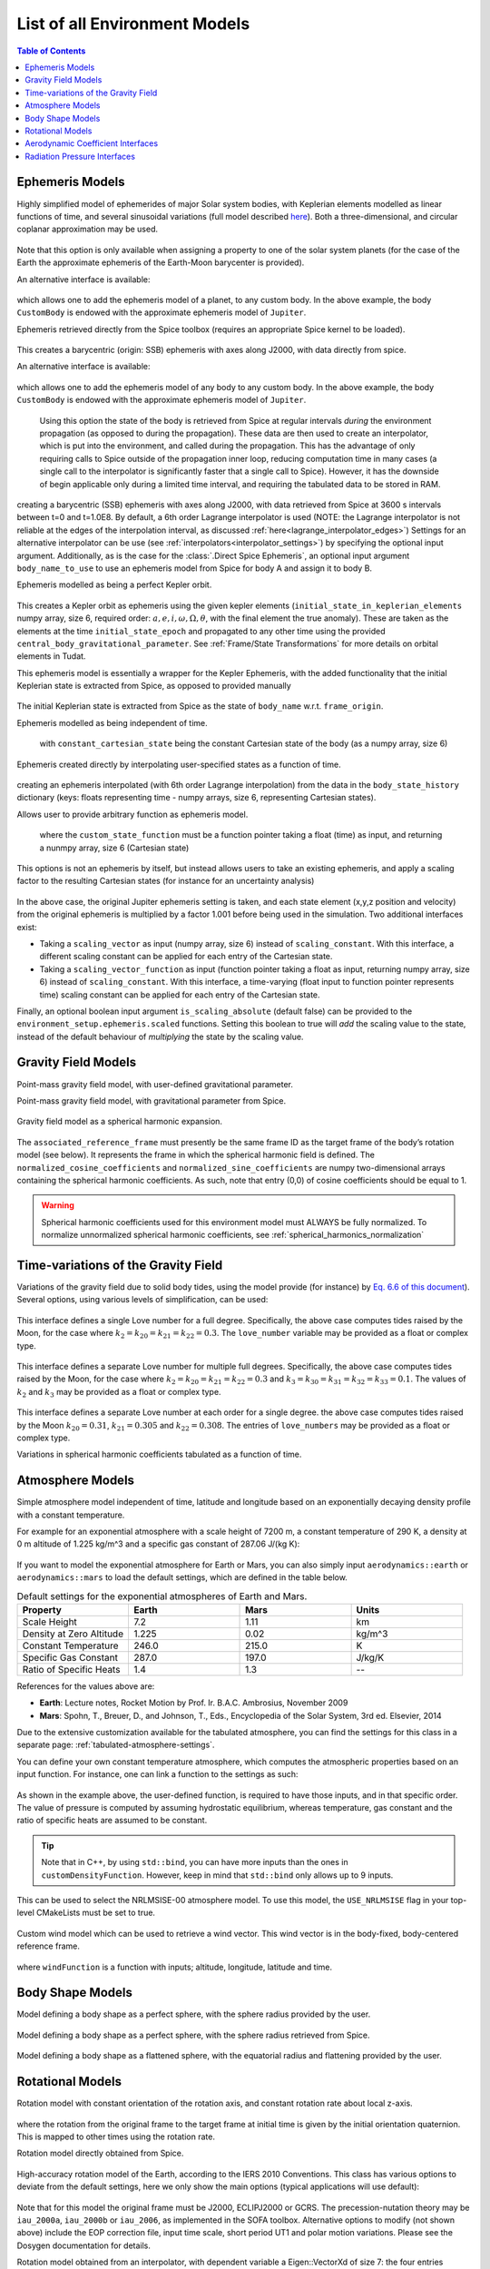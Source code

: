 .. _available_environment_models:

==============================
List of all Environment Models
==============================

.. contents:: Table of Contents
    :depth: 3

.. _environment_ephemeris_model:

Ephemeris Models
################

.. class:: Approximate Planet Positions

   Highly simplified model of ephemerides of major Solar system bodies, with Keplerian elements modelled as linear functions of time, and several sinusoidal variations (full model described `here <https://ssd.jpl.nasa.gov/txt/aprx_pos_planets.pdf>`_). Both a three-dimensional, and circular coplanar approximation may be used.

    .. tabs::

         .. tab:: Python

          .. toggle-header:: 
             :header: Required **Show/Hide**

             .. literalinclude:: /_src_snippets/simulation/environment_setup/environment_models/req_environment_models.py
                :language: python

          .. literalinclude:: /_src_snippets/simulation/environment_setup/environment_models/approximate_planet_positions_ephemeris_alt.py
             :language: python

          .. toggle-header:: 
           :header: Required after **Show/Hide**

           .. literalinclude:: /_src_snippets/simulation/environment_setup/environment_models/req_environment_models_after.py
              :language: python

         .. tab:: C++

          .. literalinclude:: /_src_snippets/simulation/environment_setup/environment_models/approximate_planet_positions_ephemeris.cpp
             :language: cpp

   Note that this option is only available when assigning a property to one of the solar system planets (for the case of the Earth the approximate ephemeris of the Earth-Moon barycenter is provided). 

   An alternative interface is available:

    .. tabs::

         .. tab:: Python

          .. toggle-header:: 
             :header: Required **Show/Hide**

             .. literalinclude:: /_src_snippets/simulation/environment_setup/environment_models/req_environment_models.py
                :language: python

          .. literalinclude:: /_src_snippets/simulation/environment_setup/environment_models/approximate_planet_positions_ephemeris.py
             :language: python

          .. toggle-header:: 
           :header: Required after **Show/Hide**

           .. literalinclude:: /_src_snippets/simulation/environment_setup/environment_models/req_environment_models_after.py
              :language: python

         .. tab:: C++

          .. literalinclude:: /_src_snippets/simulation/environment_setup/environment_models/approximate_planet_positions_ephemeris.cpp
             :language: cpp

   which allows one to add the ephemeris model of a planet, to any custom body. In the above example, the body ``CustomBody`` is endowed with the approximate ephemeris model of ``Jupiter``. 

.. class:: Direct Spice Ephemeris

   Ephemeris retrieved directly from the Spice toolbox (requires an appropriate Spice kernel to be loaded).

    .. tabs::

         .. tab:: Python

          .. toggle-header:: 
             :header: Required **Show/Hide**

             .. literalinclude:: /_src_snippets/simulation/environment_setup/environment_models/req_environment_models.py
                :language: python

          .. literalinclude:: /_src_snippets/simulation/environment_setup/environment_models/direct_spice_ephemeris.py
             :language: python

          .. toggle-header:: 
           :header: Required after **Show/Hide**

           .. literalinclude:: /_src_snippets/simulation/environment_setup/environment_models/req_environment_models_after.py
              :language: python

         .. tab:: C++

          .. literalinclude:: /_src_snippets/simulation/environment_setup/environment_models/direct_spice_ephemeris.cpp
             :language: cpp

   This creates a barycentric (origin: SSB) ephemeris with axes along J2000, with data directly from spice.

   An alternative interface is available:

    .. tabs::

         .. tab:: Python

          .. toggle-header:: 
             :header: Required **Show/Hide**

             .. literalinclude:: /_src_snippets/simulation/environment_setup/environment_models/req_environment_models.py
                :language: python

          .. literalinclude:: /_src_snippets/simulation/environment_setup/environment_models/direct_spice_ephemeris_alt.py
             :language: python

          .. toggle-header:: 
           :header: Required after **Show/Hide**

           .. literalinclude:: /_src_snippets/simulation/environment_setup/environment_models/req_environment_models_after.py
              :language: python

         .. tab:: C++

          .. literalinclude:: /_src_snippets/simulation/environment_setup/environment_models/direct_spice_ephemeris_alt.cpp
             :language: cpp

   which allows one to add the ephemeris model of any body to any custom body. In the above example, the body ``CustomBody`` is endowed with the approximate ephemeris model of ``Jupiter``. 

.. class:: Interpolated Spice Ephemeris

   Using this option the state of the body is retrieved from Spice at regular intervals *during* the environment propagation (as opposed to during the propagation). These data are then used to create an interpolator, which is put into the environment, and called during the propagation. This has the advantage of only requiring calls to Spice outside of the propagation inner loop, reducing computation time in many cases (a single call to the interpolator is significantly faster that a single call to Spice). However, it has the downside of begin applicable only during a limited time interval, and requiring the tabulated data to be stored in RAM.

    .. tabs::

         .. tab:: Python

          .. toggle-header:: 
             :header: Required **Show/Hide**

             .. literalinclude:: /_src_snippets/simulation/environment_setup/environment_models/req_environment_models.py
                :language: python

          .. literalinclude:: /_src_snippets/simulation/environment_setup/environment_models/interpolated_spice_ephemeris.py
             :language: python

          .. toggle-header:: 
           :header: Required after **Show/Hide**

           .. literalinclude:: /_src_snippets/simulation/environment_setup/environment_models/req_environment_models_after.py
              :language: python

         .. tab:: C++

          .. literalinclude:: /_src_snippets/simulation/environment_setup/environment_models/interpolated_spice_ephemeris.cpp
             :language: cpp

  creating a barycentric (SSB) ephemeris with axes along J2000, with data retrieved from Spice at 3600 s intervals between t=0 and t=1.0E8. By default, a 6th order Lagrange interpolator is used (NOTE: the Lagrange interpolator is not reliable at the edges of the interpolation interval, as discussed :ref:`here<lagrange_interpolator_edges>`) Settings for an alternative interpolator can be use (see :ref:`interpolators<interpolator_settings>`) by specifying the optional input argument. Additionally, as is the case for the :class:`.Direct Spice Ephemeris`, an optional input argument ``body_name_to_use`` to use an ephemeris model from Spice for body A and assign it to body B.


.. class:: Kepler Ephemeris
  
  Ephemeris modelled as being a perfect Kepler orbit.

    .. tabs::

         .. tab:: Python

          .. toggle-header:: 
             :header: Required **Show/Hide**

             .. literalinclude:: /_src_snippets/simulation/environment_setup/environment_models/req_environment_models.py
                :language: python

          .. literalinclude:: /_src_snippets/simulation/environment_setup/environment_models/kepler_ephemeris.py
             :language: python

          .. toggle-header:: 
           :header: Required after **Show/Hide**

           .. literalinclude:: /_src_snippets/simulation/environment_setup/environment_models/req_environment_models_after.py
              :language: python

         .. tab:: C++

          .. literalinclude:: /_src_snippets/simulation/environment_setup/environment_models/kepler_ephemeris.cpp
             :language: cpp

  This creates a Kepler orbit as ephemeris using the given kepler elements (``initial_state_in_keplerian_elements`` numpy array, size 6, required order: :math:`a,e,i,\omega,\Omega,\theta`, with the final element the true anomaly). These are taken as the elements at the time ``initial_state_epoch`` and propagated to any other time using the provided ``central_body_gravitational_parameter``. See :ref:`Frame/State Transformations` for more details on orbital elements in Tudat.

.. class:: Kepler Ephemeris from Spice

  This ephemeris model is essentially a wrapper for the Kepler Ephemeris, with the added functionality that the initial Keplerian state is extracted from Spice, as opposed to provided manually
    
    .. tabs::

         .. tab:: Python

          .. toggle-header:: 
             :header: Required **Show/Hide**

             .. literalinclude:: /_src_snippets/simulation/environment_setup/environment_models/req_environment_models.py
                :language: python

          .. literalinclude:: /_src_snippets/simulation/environment_setup/environment_models/kepler_ephemeris_spice.py
             :language: python

          .. toggle-header:: 
           :header: Required after **Show/Hide**

           .. literalinclude:: /_src_snippets/simulation/environment_setup/environment_models/req_environment_models_after.py
              :language: python

         .. tab:: C++

          .. literalinclude:: /_src_snippets/simulation/environment_setup/environment_models/kepler_ephemeris_spice.cpp
             :language: cpp

  The initial Keplerian state is extracted from Spice as the state of ``body_name`` w.r.t. ``frame_origin``.

.. class:: Constant Ephemeris

  Ephemeris modelled as being independent of time.

    .. tabs::

         .. tab:: Python

          .. toggle-header:: 
             :header: Required **Show/Hide**

             .. literalinclude:: /_src_snippets/simulation/environment_setup/environment_models/req_environment_models.py
                :language: python

          .. literalinclude:: /_src_snippets/simulation/environment_setup/environment_models/constant_ephemeris.py
             :language: python

          .. toggle-header:: 
           :header: Required after **Show/Hide**

           .. literalinclude:: /_src_snippets/simulation/environment_setup/environment_models/req_environment_models_after.py
              :language: python

         .. tab:: C++

          .. literalinclude:: /_src_snippets/simulation/environment_setup/environment_models/constant_ephemeris.cpp
             :language: cpp
   with ``constant_cartesian_state`` being the constant Cartesian state of the body (as a numpy array, size 6)

.. class:: Tabulated Ephemeris

  Ephemeris created directly by interpolating user-specified states as a function of time.

    .. tabs::

         .. tab:: Python

          .. toggle-header:: 
             :header: Required **Show/Hide**

             .. literalinclude:: /_src_snippets/simulation/environment_setup/environment_models/req_environment_models.py
                :language: python

          .. literalinclude:: /_src_snippets/simulation/environment_setup/environment_models/tabulated_ephemeris.py
             :language: python

          .. toggle-header:: 
           :header: Required after **Show/Hide**

           .. literalinclude:: /_src_snippets/simulation/environment_setup/environment_models/req_environment_models_after.py
              :language: python

         .. tab:: C++

          .. literalinclude:: /_src_snippets/simulation/environment_setup/environment_models/tabulated_ephemeris.cpp
             :language: cpp

  creating an ephemeris interpolated (with 6th order Lagrange interpolation) from the data in the ``body_state_history`` dictionary (keys: floats representing time - numpy arrays, size 6, representing Cartesian states).


.. class:: Custom Ephemeris

  Allows user to provide arbitrary function as ephemeris model.

    .. tabs::

         .. tab:: Python

          .. toggle-header:: 
             :header: Required **Show/Hide**

             .. literalinclude:: /_src_snippets/simulation/environment_setup/environment_models/req_environment_models.py
                :language: python

          .. literalinclude:: /_src_snippets/simulation/environment_setup/environment_models/custom_ephemeris.py
             :language: python

          .. toggle-header:: 
           :header: Required after **Show/Hide**

           .. literalinclude:: /_src_snippets/simulation/environment_setup/environment_models/req_environment_models_after.py
              :language: python

         .. tab:: C++

          .. literalinclude:: /_src_snippets/simulation/environment_setup/environment_models/custom_ephemeris.cpp
             :language: cpp

   where the ``custom_state_function`` must be a function pointer taking a float (time) as input, and returning a nunmpy array, size 6 (Cartesian state)

.. class:: Scaled Ephemeris

  This options is not an ephemeris by itself, but instead allows users to take an existing ephemeris, and apply a scaling factor to the resulting Cartesian states (for instance for an uncertainty analysis)

    .. tabs::

         .. tab:: Python

          .. toggle-header:: 
             :header: Required **Show/Hide**

             .. literalinclude:: /_src_snippets/simulation/environment_setup/environment_models/req_environment_models.py
                :language: python

          .. literalinclude:: /_src_snippets/simulation/environment_setup/environment_models/scaled_ephemeris.py
             :language: python

          .. toggle-header:: 
           :header: Required after **Show/Hide**

           .. literalinclude:: /_src_snippets/simulation/environment_setup/environment_models/req_environment_models_after.py
              :language: python

         .. tab:: C++

          .. literalinclude:: /_src_snippets/simulation/environment_setup/environment_models/scaled_ephemeris.cpp
             :language: cpp
.. _environment_gravity_field_model:

In the above case, the original Jupiter ephemeris setting is taken, and each state element (x,y,z position and velocity) from the original ephemeris is multiplied by a factor 1.001 before being used in the simulation. Two additional interfaces exist:

* Taking a ``scaling_vector`` as input (numpy array, size 6) instead of ``scaling_constant``. With this interface, a different scaling constant can be applied for each entry of the Cartesian state.
* Taking a ``scaling_vector_function`` as input (function pointer taking a float as input, returning numpy array, size 6) instead of ``scaling_constant``. With this interface, a time-varying (float input to function pointer represents time) scaling constant can be applied for each entry of the Cartesian state.

Finally, an optional boolean input argument ``is_scaling_absolute`` (default false) can be provided to the ``environment_setup.ephemeris.scaled`` functions. Setting this boolean to true will *add*  the scaling value to the state, instead of the default behaviour of *multiplying*  the state by the scaling value.

Gravity Field Models
####################

.. class:: Point Mass Gravity

    Point-mass gravity field model, with user-defined gravitational parameter.

    .. tabs::

         .. tab:: Python

          .. toggle-header:: 
             :header: Required **Show/Hide**

             .. literalinclude:: /_src_snippets/simulation/environment_setup/environment_models/req_environment_models.py
                :language: python

          .. literalinclude:: /_src_snippets/simulation/environment_setup/environment_models/point_mass_gravity.py
             :language: python

          .. toggle-header:: 
           :header: Required after **Show/Hide**

           .. literalinclude:: /_src_snippets/simulation/environment_setup/environment_models/req_environment_models_after.py
              :language: python

         .. tab:: C++

          .. literalinclude:: /_src_snippets/simulation/environment_setup/environment_models/point_mass_gravity.cpp
             :language: cpp

.. class:: Point Mass Gravity from Spice


  Point-mass gravity field model, with gravitational parameter from Spice.

    .. tabs::

         .. tab:: Python

          .. toggle-header:: 
             :header: Required **Show/Hide**

             .. literalinclude:: /_src_snippets/simulation/environment_setup/environment_models/req_environment_models.py
                :language: python

          .. literalinclude:: /_src_snippets/simulation/environment_setup/environment_models/point_mass_gravity_spice.py
             :language: python

          .. toggle-header:: 
           :header: Required after **Show/Hide**

           .. literalinclude:: /_src_snippets/simulation/environment_setup/environment_models/req_environment_models_after.py
              :language: python

         .. tab:: C++

          .. literalinclude:: /_src_snippets/simulation/environment_setup/environment_models/point_mass_gravity_spice.cpp
             :language: cpp

.. _environment_spherical_harmonics_gravity:

.. class:: Spherical Harmonics Gravity


  Gravity field model as a spherical harmonic expansion.

    .. tabs::

         .. tab:: Python

          .. toggle-header:: 
             :header: Required **Show/Hide**

             .. literalinclude:: /_src_snippets/simulation/environment_setup/environment_models/req_environment_models.py
                :language: python

          .. literalinclude:: /_src_snippets/simulation/environment_setup/environment_models/spherical_harmonics_gravity.py
             :language: python

          .. toggle-header:: 
           :header: Required after **Show/Hide**

           .. literalinclude:: /_src_snippets/simulation/environment_setup/environment_models/req_environment_models_after.py
              :language: python

         .. tab:: C++

          .. literalinclude:: /_src_snippets/simulation/environment_setup/environment_models/spherical_harmonics_gravity.cpp
             :language: cpp

  The ``associated_reference_frame`` must presently be the same frame ID as the target frame of the body’s rotation model (see below). It represents the frame in which the spherical harmonic field is defined. The ``normalized_cosine_coefficients`` and ``normalized_sine_coefficients`` are numpy two-dimensional arrays containing the spherical harmonic coefficients. As such, note that entry (0,0) of cosine coefficients should be equal to 1.

  .. warning::
      Spherical harmonic coefficients used for this environment model must ALWAYS be fully normalized. To normalize unnormalized spherical harmonic coefficients, see :ref:`spherical_harmonics_normalization`

.. class:: Spherical Harmonics Gravity - Triaxial body


  Gravity field model as a spherical harmonic expansion, with coefficients automatically generated for a homogeneous triaxial ellipsoid.

    .. tabs::

         .. tab:: Python

          .. toggle-header:: 
             :header: Required **Show/Hide**

             .. literalinclude:: /_src_snippets/simulation/environment_setup/environment_models/req_environment_models.py
                :language: python

          .. literalinclude:: /_src_snippets/simulation/environment_setup/environment_models/spherical_harmonic_triaxial_body.py
             :language: python

          .. toggle-header:: 
           :header: Required after **Show/Hide**

           .. literalinclude:: /_src_snippets/simulation/environment_setup/environment_models/req_environment_models_after.py
              :language: python

         .. tab:: C++

          .. literalinclude:: /_src_snippets/simulation/environment_setup/environment_models/spherical_harmonic_triaxial_body.cpp
             :language: cpp

  The ``axis_A``, ``axis_B`` and ``axis_C`` inputs represent the dimensions of principal axis of the ellipsoid (with A>B>C), and the ``density`` represents the mass density of the body (assumed homogeneous). The maximum degree and order of the spherical harmonic coefficients that are calculated have to be provided (a true homogeneous ellipsoid has non-zero coefficients up to infinite degree), as does the reference frame in which teh coefficients are to be defined (see :class:`Spherical Harmonics Gravity`).

Time-variations of the Gravity Field
####################################

.. class:: Basic Solid Body Gravity Field Variation

  Variations of the gravity field due to solid body tides, using the model provide (for instance) by `Eq. 6.6 of this document <https://www.iers.org/SharedDocs/Publikationen/EN/IERS/Publications/tn/TechnNote36/tn36_079.pdf?__blob=publicationFile&v=1>`_). Several options, using various levels of simplification, can be used:

    .. tabs::

         .. tab:: Python

          .. toggle-header:: 
             :header: Required **Show/Hide**

             .. literalinclude:: /_src_snippets/simulation/environment_setup/environment_models/req_environment_models.py
                :language: python

          .. literalinclude:: /_src_snippets/simulation/environment_setup/environment_models/gravity_field_tides_simple.py
             :language: python

          .. toggle-header:: 
           :header: Required after **Show/Hide**

           .. literalinclude:: /_src_snippets/simulation/environment_setup/environment_models/req_environment_models_after.py
              :language: python

         .. tab:: C++

          .. literalinclude:: /_src_snippets/simulation/environment_setup/environment_models/gravity_field_tides_simple.cpp
             :language: cpp
 
  This interface defines a single Love number for a full degree. Specifically, the above case computes tides raised by the Moon, for the case where :math:`k_{2}=k_{20}=k_{21}=k_{22}=0.3`. The ``love_number`` variable may be provided as a float or complex type.

    .. tabs::

         .. tab:: Python

          .. toggle-header:: 
             :header: Required **Show/Hide**

             .. literalinclude:: /_src_snippets/simulation/environment_setup/environment_models/req_environment_models.py
                :language: python

          .. literalinclude:: /_src_snippets/simulation/environment_setup/environment_models/gravity_field_tides_multiple_degrees.py
             :language: python

          .. toggle-header:: 
           :header: Required after **Show/Hide**

           .. literalinclude:: /_src_snippets/simulation/environment_setup/environment_models/req_environment_models_after.py
              :language: python

         .. tab:: C++

          .. literalinclude:: /_src_snippets/simulation/environment_setup/environment_models/gravity_field_tides_multiple_degrees.cpp
             :language: cpp
 
  This interface defines a separate Love number for multiple full degrees. Specifically, the above case computes tides raised by the Moon, for the case where :math:`k_{2}=k_{20}=k_{21}=k_{22}=0.3` and :math:`k_{3}=k_{30}=k_{31}=k_{32}=k_{33}=0.1`. The values of :math:`k_{2}` and :math:`k_{3}`  may be provided as a float or complex type.

    .. tabs::

         .. tab:: Python

          .. toggle-header:: 
             :header: Required **Show/Hide**

             .. literalinclude:: /_src_snippets/simulation/environment_setup/environment_models/req_environment_models.py
                :language: python

          .. literalinclude:: /_src_snippets/simulation/environment_setup/environment_models/gravity_field_tides_multiple_orders.py
             :language: python

          .. toggle-header:: 
           :header: Required after **Show/Hide**

           .. literalinclude:: /_src_snippets/simulation/environment_setup/environment_models/req_environment_models_after.py
              :language: python

         .. tab:: C++

          .. literalinclude:: /_src_snippets/simulation/environment_setup/environment_models/gravity_field_tides_multiple_orders.cpp
             :language: cpp
 
  This interface defines a separate Love number at each order for a single degree. the above case computes tides raised by the Moon :math:`k_{20}=0.31`, :math:`k_{21}=0.305` and :math:`k_{22}=0.308`. The entries of ``love_numbers`` may be provided as a float or complex type.


.. class:: Tabulated Gravity Field Variation

  Variations in spherical harmonic coefficients tabulated as a function of time.

.. _environment_atmosphere_model:

Atmosphere Models
#################

.. class:: Exponential Atmosphere

  Simple atmosphere model independent of time, latitude and longitude based on an exponentially decaying density profile with a constant temperature. 

  For example for an exponential atmosphere with a scale height of 7200 m, a constant temperature of 290 K, a density at 0 m altitude of 1.225 kg/m^3 and a specific gas constant of 287.06 J/(kg K):

    .. tabs::

         .. tab:: Python

          .. toggle-header:: 
             :header: Required **Show/Hide**

             .. literalinclude:: /_src_snippets/simulation/environment_setup/environment_models/req_environment_models.py
                :language: python

          .. literalinclude:: /_src_snippets/simulation/environment_setup/environment_models/exponential_atmosphere.py
             :language: python

          .. toggle-header:: 
           :header: Required after **Show/Hide**

           .. literalinclude:: /_src_snippets/simulation/environment_setup/environment_models/req_environment_models_after.py
              :language: python

         .. tab:: C++

            .. literalinclude:: /_src_snippets/simulation/environment_setup/environment_models/exponential_atmosphere.cpp
               :language: cpp


  If you want to model the exponential atmosphere for Earth or Mars, you can also simply input ``aerodynamics::earth`` or ``aerodynamics::mars`` to load the default settings, which are defined in the table below.

  .. list-table:: Default settings for the exponential atmospheres of Earth and Mars.
     :widths: 25 25 25 25
     :header-rows: 1

     * - Property
       - Earth
       - Mars
       - Units
     * - Scale Height
       - 7.2
       - 1.11
       - km
     * - Density at Zero Altitude
       - 1.225
       - 0.02
       - kg/m^3
     * - Constant Temperature
       - 246.0
       - 215.0
       - K
     * - Specific Gas Constant
       - 287.0
       - 197.0
       - J/kg/K
     * - Ratio of Specific Heats
       - 1.4
       - 1.3
       - --

  References for the values above are:

  - **Earth**: Lecture notes, Rocket Motion by Prof. Ir. B.A.C. Ambrosius, November 2009
  - **Mars**: Spohn, T., Breuer, D., and Johnson, T., Eds., Encyclopedia of the Solar System, 3rd ed. Elsevier, 2014

.. class:: Tabulated Atmosphere
  
  Due to the extensive customization available for the tabulated atmosphere, you can find the settings for this class in a separate page: :ref:`tabulated-atmosphere-settings`.

.. class:: Custom Constant Temperature Atmosphere

  You can define your own constant temperature atmosphere, which computes the atmospheric properties based on an input function. For instance, one can link a function to the settings as such:

    .. tabs::

         .. tab:: Python

          .. toggle-header:: 
             :header: Required **Show/Hide**

             .. literalinclude:: /_src_snippets/simulation/environment_setup/environment_models/req_environment_models.py
                :language: python

          .. literalinclude:: /_src_snippets/simulation/environment_setup/environment_models/custom_constant_temperature_atmosphere.py
             :language: python

          .. toggle-header:: 
           :header: Required after **Show/Hide**

           .. literalinclude:: /_src_snippets/simulation/environment_setup/environment_models/req_environment_models_after.py
              :language: python

         .. tab:: C++

            .. literalinclude:: /_src_snippets/simulation/environment_setup/environment_models/custom_constant_temperature_atmosphere.cpp
               :language: cpp


  As shown in the example above, the user-defined function, is required to have those inputs, and in that specific order. The value of pressure is computed by assuming hydrostatic equilibrium, whereas temperature, gas constant and the ratio of specific heats are assumed to be constant.

.. tip::

  Note that in C++, by using :literal:`std::bind`, you can have more inputs than the ones in :literal:`customDensityFunction`. However, keep in mind that :literal:`std::bind` only allows up to 9 inputs.

.. class:: NRLMSISE-00

  This can be used to select the NRLMSISE-00 atmosphere model. To use this model, the :literal:`USE_NRLMSISE` flag in your top-level CMakeLists must be set to true.

    .. tabs::

         .. tab:: Python

          .. toggle-header:: 
             :header: Required **Show/Hide**

             .. literalinclude:: /_src_snippets/simulation/environment_setup/environment_models/req_environment_models.py
                :language: python

          .. literalinclude:: /_src_snippets/simulation/environment_setup/environment_models/nrlmsise-00.py
             :language: python

          .. toggle-header:: 
           :header: Required after **Show/Hide**

           .. literalinclude:: /_src_snippets/simulation/environment_setup/environment_models/req_environment_models_after.py
              :language: python

         .. tab:: C++

            .. literalinclude:: /_src_snippets/simulation/environment_setup/environment_models/nrlmsise-00.cpp
               :language: cpp


.. class:: Custom Wind Model

  Custom wind model which can be used to retrieve a wind vector. This wind vector is in the body-fixed, body-centered reference frame.

    .. tabs::

         .. tab:: Python

          .. toggle-header:: 
             :header: Required **Show/Hide**

             .. literalinclude:: /_src_snippets/simulation/environment_setup/environment_models/req_environment_models.py
                :language: python

          .. literalinclude:: /_src_snippets/simulation/environment_setup/environment_models/custom_wind_model.py
             :language: python

          .. toggle-header:: 
           :header: Required after **Show/Hide**

           .. literalinclude:: /_src_snippets/simulation/environment_setup/environment_models/req_environment_models_after.py
              :language: python

         .. tab:: C++

            .. literalinclude:: /_src_snippets/simulation/environment_setup/environment_models/custom_wind_model.cpp
               :language: cpp

  where :literal:`windFunction` is a function with inputs; altitude, longitude, latitude and time.

Body Shape Models
#################

.. class:: Spherical Body Shape

  Model defining a body shape as a perfect sphere, with the sphere radius provided by the user.

    .. tabs::

         .. tab:: Python

          .. toggle-header:: 
             :header: Required **Show/Hide**

             .. literalinclude:: /_src_snippets/simulation/environment_setup/environment_models/req_environment_models.py
                :language: python

          .. literalinclude:: /_src_snippets/simulation/environment_setup/environment_models/spherical_body_shape_model.py
             :language: python

          .. toggle-header:: 
           :header: Required after **Show/Hide**

           .. literalinclude:: /_src_snippets/simulation/environment_setup/environment_models/req_environment_models_after.py
              :language: python

         .. tab:: C++

            .. literalinclude:: /_src_snippets/simulation/environment_setup/environment_models/spherical_body_shape_model.cpp
               :language: cpp

.. class:: Spherical Body Shape from Spice

  Model defining a body shape as a perfect sphere, with the sphere radius retrieved from Spice. 

    .. tabs::

         .. tab:: Python

          .. toggle-header:: 
             :header: Required **Show/Hide**

             .. literalinclude:: /_src_snippets/simulation/environment_setup/environment_models/req_environment_models.py
                :language: python

          .. literalinclude:: /_src_snippets/simulation/environment_setup/environment_models/spherical_body_shape_model_spice.py
             :language: python

          .. toggle-header:: 
           :header: Required after **Show/Hide**

           .. literalinclude:: /_src_snippets/simulation/environment_setup/environment_models/req_environment_models_after.py
              :language: python

         .. tab:: C++

            .. literalinclude:: /_src_snippets/simulation/environment_setup/environment_models/spherical_body_shape_model_spice.cpp
               :language: cpp 

.. class:: Oblate Spherical Body Shape
  
  Model defining a body shape as a flattened sphere, with the equatorial radius and flattening provided by the user.

    .. tabs::

         .. tab:: Python

          .. toggle-header:: 
             :header: Required **Show/Hide**

             .. literalinclude:: /_src_snippets/simulation/environment_setup/environment_models/req_environment_models.py
                :language: python

          .. literalinclude:: /_src_snippets/simulation/environment_setup/environment_models/oblate_spherical_body_shape_model.py
             :language: python

          .. toggle-header:: 
           :header: Required after **Show/Hide**

           .. literalinclude:: /_src_snippets/simulation/environment_setup/environment_models/req_environment_models_after.py
              :language: python

         .. tab:: C++

            .. literalinclude:: /_src_snippets/simulation/environment_setup/environment_models/oblate_spherical_body_shape_model.cpp
               :language: cpp 

.. _environment_rotational_model:

Rotational Models
#################

.. class:: Simple Rotation Model

  Rotation model with constant orientation of the rotation axis, and constant rotation rate about local z-axis.

    .. tabs::

         .. tab:: Python

          .. toggle-header:: 
             :header: Required **Show/Hide**

             .. literalinclude:: /_src_snippets/simulation/environment_setup/environment_models/req_environment_models.py
                :language: python

          .. literalinclude:: /_src_snippets/simulation/environment_setup/environment_models/simple_rotation_model.py
             :language: python

          .. toggle-header:: 
           :header: Required after **Show/Hide**

           .. literalinclude:: /_src_snippets/simulation/environment_setup/environment_models/req_environment_models_after.py
              :language: python

         .. tab:: C++

            .. literalinclude:: /_src_snippets/simulation/environment_setup/environment_models/simple_rotation_model.cpp
               :language: cpp

where the rotation from the original frame to the target frame at initial time is given by the initial orientation quaternion. This is mapped to other times using the rotation rate.


.. class:: Spice Rotation Model

  Rotation model directly obtained from Spice.

    .. tabs::

         .. tab:: Python

          .. toggle-header:: 
             :header: Required **Show/Hide**

             .. literalinclude:: /_src_snippets/simulation/environment_setup/environment_models/req_environment_models.py
                :language: python

          .. literalinclude:: /_src_snippets/simulation/environment_setup/environment_models/spice_rotation_model.py
             :language: python

          .. toggle-header:: 
           :header: Required after **Show/Hide**

           .. literalinclude:: /_src_snippets/simulation/environment_setup/environment_models/req_environment_models_after.py
              :language: python

         .. tab:: C++

            .. literalinclude:: /_src_snippets/simulation/environment_setup/environment_models/spice_rotation_model.cpp
               :language: cpp


.. class:: Gcrs to Itrs Rotation Model

  High-accuracy rotation model of the Earth, according to the IERS 2010 Conventions. This class has various options to deviate from the default settings, here we only show the main options (typical applications will use default):

    .. tabs::

         .. tab:: Python

          .. toggle-header:: 
             :header: Required **Show/Hide**

             .. literalinclude:: /_src_snippets/simulation/environment_setup/environment_models/req_environment_models.py
                :language: python

          .. literalinclude:: /_src_snippets/simulation/environment_setup/environment_models/gcrs_to_itrs_rotation_model.py
             :language: python

          .. toggle-header:: 
           :header: Required after **Show/Hide**

           .. literalinclude:: /_src_snippets/simulation/environment_setup/environment_models/req_environment_models_after.py
              :language: python

         .. tab:: C++

            .. literalinclude:: /_src_snippets/simulation/environment_setup/environment_models/gcrs_to_itrs_rotation_model.cpp
               :language: cpp

  Note that for this model the original frame must be J2000, ECLIPJ2000 or GCRS. The precession-nutation theory may be :literal:`iau_2000a`, :literal:`iau_2000b` or :literal:`iau_2006`, as implemented in the SOFA toolbox. Alternative options to modify (not shown above) include the EOP correction file, input time scale, short period UT1 and polar motion variations. Please see the Dosygen documentation for details.

.. class:: Tabulated Rotation Model

  Rotation model obtained from an interpolator, with dependent variable a Eigen::VectorXd of size 7: the four entries (w,x,y,z) of the quaternion from the target frame to the base frame, and body’s angular velocity vector, expressed in its body-fixed frame. The tabulated rotational ephemeris can be implemented as follows:

    .. tabs::

         .. tab:: Python

          .. toggle-header:: 
             :header: Required **Show/Hide**

             .. literalinclude:: /_src_snippets/simulation/environment_setup/environment_models/req_environment_models.py
                :language: python

          .. literalinclude:: /_src_snippets/simulation/environment_setup/environment_models/tabulated_rotation_model.py
             :language: python

          .. toggle-header:: 
           :header: Required after **Show/Hide**

           .. literalinclude:: /_src_snippets/simulation/environment_setup/environment_models/req_environment_models_after.py
              :language: python

         .. tab:: C++

            .. literalinclude:: /_src_snippets/simulation/environment_setup/environment_models/tabulated_rotation_model.cpp
               :language: cpp

.. class:: Constant Rotation Model
  
  Rotation model with a constant value for the rotation. Currently the settings interface is not yet implemented.

.. _environment_aerodynamic_coefficient_interface:

Aerodynamic Coefficient Interfaces
##################################

.. class:: Constant Aerodynamic Coefficient

  Settings for constant (not a function of any independent variables) aerodynamic coefficients. For example for constant drag coefficient of 1.5 and lift coefficient of 0.3.

    .. tabs::

         .. tab:: Python

          .. toggle-header:: 
             :header: Required **Show/Hide**

             .. literalinclude:: /_src_snippets/simulation/environment_setup/environment_models/req_environment_models.py
                :language: python

          .. literalinclude:: /_src_snippets/simulation/environment_setup/environment_models/constant_aerodynamic_coefficients.py
             :language: python

          .. toggle-header:: 
           :header: Required after **Show/Hide**

           .. literalinclude:: /_src_snippets/simulation/environment_setup/environment_models/req_environment_models_after.py
              :language: python

         .. tab:: C++

            .. literalinclude:: /_src_snippets/simulation/environment_setup/environment_models/constant_aerodynamic_coefficients.cpp
               :language: cpp

.. class:: Tabulated Aerodynamic Coefficient

  Settings for tabulated aerodynamic coefficients as a function of given independent variables. These tables can be defined either manually or loaded from a file, as discussed in more detail on the :ref:`aerodynamic_coefficients` page. Coefficients can be defined as a function of angle of sideslip, angle of attack, Mach number or altitude. If you simulation requires any other dependencies for the coefficients, please open an issue on Github requesting feature.

.. class:: Local Inclination Methods
  
  Settings for aerodynamic coefficients computed internally using a shape model of the vehicle, valid for hypersonic Mach numbers. Currently, this type of aerodynamic coefficients can only be set manually in the :literal:`Body` object directly.

.. _environment_radiation_pressure_interface:

Radiation Pressure Interfaces
#############################

.. class:: Cannonball Radiation Pressure

  Properties for a cannonball radiation pressure model, i.e. effective force colinear with vector from source to target. For example creating cannonball radiation pressure settings for radiation due to the Sun, acting on the “Spacecraft” body, where the occultations due to the Earth are taken into account.

    .. tabs::

         .. tab:: Python

          .. toggle-header:: 
             :header: Required **Show/Hide**

             .. literalinclude:: /_src_snippets/simulation/environment_setup/environment_models/req_environment_models.py
                :language: python

          .. literalinclude:: /_src_snippets/simulation/environment_setup/environment_models/cannonball_radiation_pressure.py
             :language: python

          .. toggle-header:: 
           :header: Required after **Show/Hide**

           .. literalinclude:: /_src_snippets/simulation/environment_setup/environment_models/req_environment_models_after.py
              :language: python

         .. tab:: C++

            .. literalinclude:: /_src_snippets/simulation/environment_setup/environment_models/cannonball_radiation_pressure.cpp
               :language: cpp

  .. note::
      Occultations by multiple bodies are not yet supported. Please contact the Tudat suppport team if you wish to use multiple occultations.

.. class:: Panelled Radiation Pressure

  Properties for a panelled radiation pressure model, i.e. solar radiation pressure force derived from a so-called boxes-and-wings model.

    .. tabs::

         .. tab:: Python

          .. toggle-header:: 
             :header: Required **Show/Hide**

             .. literalinclude:: /_src_snippets/simulation/environment_setup/environment_models/req_environment_models.py
                :language: python

          .. literalinclude:: /_src_snippets/simulation/environment_setup/environment_models/panelled_radiation_pressure.py
             :language: python

          .. toggle-header:: 
           :header: Required after **Show/Hide**

           .. literalinclude:: /_src_snippets/simulation/environment_setup/environment_models/req_environment_models_after.py
              :language: python

         .. tab:: C++

            .. literalinclude:: /_src_snippets/simulation/environment_setup/environment_models/panelled_radiation_pressure.cpp
               :language: cpp

  Creating panelled radiation pressure settings for radiation due to the Sun, acting on the “Vehicle” body, from the following input variables:

  - Name of the source body of the radiation pressure.
  - Vector containing the emissivities of the different panels.
  - Vector containing the areas of the panels.
  - Vector containing the diffusion coefficient of each panel.
  - Vector containing the functions that return the normals of the panels surfaces, in body-fixed reference frame.
  - Vector with the names of the occulting bodies.


.. class:: Solar Sail Radiation Interface

  Properties for a solar sail radiation pressure model, i.e. solar radiation pressure force derived from a solar sail characteristics and orientation.

    .. tabs::

         .. tab:: Python

          .. toggle-header:: 
             :header: Required **Show/Hide**

             .. literalinclude:: /_src_snippets/simulation/environment_setup/environment_models/req_environment_models.py
                :language: python

          .. literalinclude:: /_src_snippets/simulation/environment_setup/environment_models/solar_sail_radiation_pressure.py
             :language: python

          .. toggle-header:: 
           :header: Required after **Show/Hide**

           .. literalinclude:: /_src_snippets/simulation/environment_setup/environment_models/req_environment_models_after.py
              :language: python

         .. tab:: C++

            .. literalinclude:: /_src_snippets/simulation/environment_setup/environment_models/solar_sail_radiation_pressure.cpp
               :language: cpp



  Creating solar sail radiation pressure settings for radiation due to the Sun, acting on the “Vehicle” body, where the occultations due to the Earth are taken into account. The input variables for the solar sail radiation pressure settings are:

  - Name of the radiation pressure source body.
  - Area of the solar sail.
  - Function returning the cone angle of the solar sail as a function of time (in the above example, the cone angle function is constant).
  - Function returning the clock angle of the solar sail as a function of time (in the above example, the clock angle function is constant).
  - Emissivity coefficient of the front face of the solar sail.
  - Emissivity coefficient of the back face of the solar sail.
  - Lambertian coefficient of the front face of the solar sail.
  - Lambertian coefficient of the back face of the solar sail.
  - Reflectvity coefficient of the solar sail.
  - Specular reflection coefficient of the solar sail.
  - Vector with the names of the occulting bodies.
